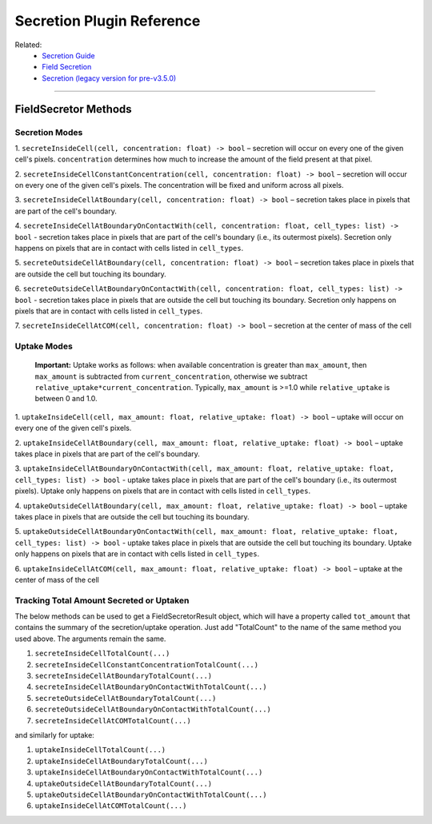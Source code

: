 Secretion Plugin Reference
======================================================

Related: 
    - `Secretion Guide <secretion.html>`_
    - `Field Secretion <field_secretion.html>`_ 
    - `Secretion (legacy version for pre-v3.5.0) <legacy_secretion.html>`_
    
****************************************

.. _SecretionReference:

FieldSecretor Methods
****************************

Secretion Modes
--------------------------

1. ``secreteInsideCell(cell, concentration: float) -> bool`` – secretion will occur
on every one of the given cell's pixels. 
``concentration`` determines how much to increase the amount of the field
present at that pixel. 

2. ``secreteInsideCellConstantConcentration(cell, concentration: float) -> bool`` – secretion will occur
on every one of the given cell's pixels.
The concentration will be fixed and uniform across all pixels. 

3. ``secreteInsideCellAtBoundary(cell, concentration: float) -> bool`` – secretion takes place in
pixels that are part of the cell's boundary.

4. ``secreteInsideCellAtBoundaryOnContactWith(cell, concentration: float, cell_types: list) -> bool`` - secretion takes place in
pixels that are part of the cell's boundary (i.e., its outermost pixels). 
Secretion only happens on pixels that are in contact with cells listed in ``cell_types``.

5. ``secreteOutsideCellAtBoundary(cell, concentration: float) -> bool`` – secretion takes place in
pixels that are outside the cell but touching its boundary. 

6. ``secreteOutsideCellAtBoundaryOnContactWith(cell, concentration: float, cell_types: list) -> bool`` - secretion takes place in
pixels that are outside the cell but touching its boundary. 
Secretion only happens on pixels that are in contact with cells listed in ``cell_types``.

7. ``secreteInsideCellAtCOM(cell, concentration: float) -> bool`` – secretion at 
the center of mass of the cell


Uptake Modes
--------------------------

    **Important:** Uptake works as follows: when available concentration
    is greater than ``max_amount``, then ``max_amount`` is subtracted from
    ``current_concentration``, otherwise we subtract
    ``relative_uptake*current_concentration``.
    Typically, ``max_amount`` is >=1.0 while ``relative_uptake`` is between 0 and 1.0.

1. ``uptakeInsideCell(cell, max_amount: float, relative_uptake: float) -> bool`` – uptake will occur
on every one of the given cell's pixels.

2. ``uptakeInsideCellAtBoundary(cell, max_amount: float, relative_uptake: float) -> bool`` – uptake takes place in
pixels that are part of the cell's boundary.

3. ``uptakeInsideCellAtBoundaryOnContactWith(cell, max_amount: float, relative_uptake: float, cell_types: list) -> bool`` - uptake takes place in
pixels that are part of the cell's boundary (i.e., its outermost pixels). 
Uptake only happens on pixels that are in contact with cells listed in ``cell_types``.

4. ``uptakeOutsideCellAtBoundary(cell, max_amount: float, relative_uptake: float) -> bool`` – uptake takes place in
pixels that are outside the cell but touching its boundary. 

5. ``uptakeOutsideCellAtBoundaryOnContactWith(cell, max_amount: float, relative_uptake: float, cell_types: list) -> bool`` - uptake takes place in
pixels that are outside the cell but touching its boundary. 
Uptake only happens on pixels that are in contact with cells listed in ``cell_types``.

6. ``uptakeInsideCellAtCOM(cell, max_amount: float, relative_uptake: float) -> bool`` – uptake at
the center of mass of the cell

Tracking Total Amount Secreted or Uptaken
---------------------------------------------------

The below methods can be used to get a FieldSecretorResult object, which will have a property called ``tot_amount`` 
that contains the summary of the secretion/uptake operation.
Just add "TotalCount" to the name of the same method you used above.
The arguments remain the same.

1. ``secreteInsideCellTotalCount(...)``

2. ``secreteInsideCellConstantConcentrationTotalCount(...)``

3. ``secreteInsideCellAtBoundaryTotalCount(...)``

4. ``secreteInsideCellAtBoundaryOnContactWithTotalCount(...)``

5. ``secreteOutsideCellAtBoundaryTotalCount(...)``

6. ``secreteOutsideCellAtBoundaryOnContactWithTotalCount(...)``

7. ``secreteInsideCellAtCOMTotalCount(...)``

and similarly for uptake:

1. ``uptakeInsideCellTotalCount(...)``

2. ``uptakeInsideCellAtBoundaryTotalCount(...)``

3. ``uptakeInsideCellAtBoundaryOnContactWithTotalCount(...)``

4. ``uptakeOutsideCellAtBoundaryTotalCount(...)``

5. ``uptakeOutsideCellAtBoundaryOnContactWithTotalCount(...)``

6. ``uptakeInsideCellAtCOMTotalCount(...)``